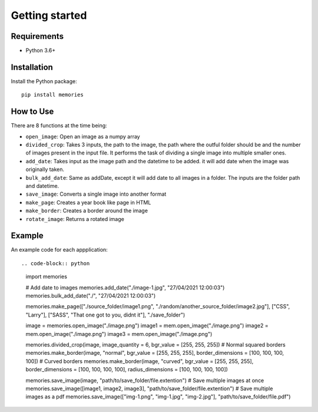 ===============
Getting started
===============

Requirements
------------

- Python 3.6+


Installation
------------

Install the Python package::

    pip install memories


How to Use
----------

There are 8 functions at the time being:

- ``open_image``: Open an image as a numpy array
- ``divided_crop``: Takes 3 inputs, the path to the image, the path where the outful folder should be and the number of images present in the input file. It performs the task of dividing a single image into multiple smaller ones. 
- ``add_date``: Takes input as the image path and the datetime to be added. it will add date when the image was originally taken.
- ``bulk_add_date``: Same as addDate, except it will add date to all images in a folder. The inputs are the folder path and datetime.
- ``save_image``: Converts a single image into another format
- ``make_page``: Creates a year book like page in HTML
- ``make_border``: Creates a border around the image
- ``rotate_image``: Returns a rotated image


Example
-------

An example code for each appplication::

.. code-block:: python

    import memories

    # Add date to images
    memories.add_date("./image-1.jpg", "27/04/2021 12:00:03")
    memories.bulk_add_date("./", "27/04/2021 12:00:03")
 
    memories.make_page(["./source_folder/image1.png", "./random/another_source_folder/image2.jpg"], ["CSS", "Larry"], ["SASS", "That one got to you, didnt it"], "./save_folder")

    image = memories.open_image("./image.png")
    image1 = mem.open_image("./image.png")
    image2 = mem.open_image("./image.png")
    image3 = mem.open_image("./image.png")

    memories.divided_crop(image, image_quantity = 6, bgr_value = [255, 255, 255])
    # Normal squared borders
    memories.make_border(image, "normal", bgr_value = [255, 255, 255], border_dimensions = [100, 100, 100, 100])
    # Curved borders
    memories.make_border(image, "curved", bgr_value = [255, 255, 255], border_dimensions = [100, 100, 100, 100], radius_dimensions = [100, 100, 100, 100])

    memories.save_image(image, "path/to/save_folder/file.extention")
    # Save multiple images at once
    memories.save_image([image1, image2, image3], "path/to/save_folder/file.extention")
    # Save multiple images as a pdf
    memories.save_image(["img-1.png", "img-1.jpg", "img-2.jpg"], "path/to/save_folder/file.pdf")

